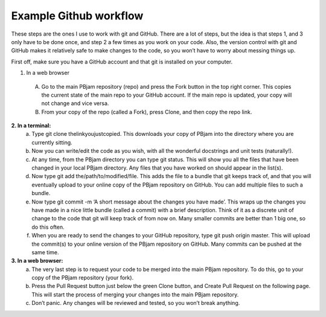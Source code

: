 Example Github workflow
^^^^^^^^^^^^^^^^^^^^^^^
These steps are the ones I use to work with git and GitHub. There are a lot of steps, but the idea is that steps 1, and 3 only have to be done once, and step 2 a few times as you work on your code. Also, the version control with git and GitHub makes it relatively safe to make changes to the code, so you won’t have to worry about messing things up.  

First off, make sure you have a GitHub account and that git is installed on your computer. 

1. In a web browser
  A. Go to the main PBjam repository (repo) and press the Fork button in the top right corner. This copies the current state of the main repo to your GitHub account. If the main repo is updated, your copy will not change and vice versa.
  B. From your copy of the repo (called a Fork), press Clone, and then copy the repo link. 

**2. In a terminal:**
  a. Type git clone thelinkyoujustcopied. This downloads your copy of PBjam into the directory where you are currently sitting.
  b. Now you can write/edit the code as you wish, with all the wonderful docstrings and unit tests (naturally!).
  c. At any time, from the PBjam directory you can type git status. This will show you all the files that have been changed in your local PBjam directory. Any files that you have worked on should appear in the list(s).
  d. Now type git add the/path/to/modified/file. This adds the file to a bundle that git keeps track of, and that you will eventually upload to your online copy of the PBjam repository on GitHub. You can add multiple files to such a bundle.
  e. Now type git commit -m ‘A short message about the changes you have made’. This wraps up the changes you have made in a nice little bundle (called a commit) with a brief description. Think of it as a discrete unit of change to the code that git will keep track of from now on. Many smaller commits are better than 1 big one, so do this often. 
  f. When you are ready to send the changes to your GitHub repository, type git push origin master. This will upload the commit(s) to your online version of the PBjam repository on GitHub. Many commits can be pushed at the same time.

**3. In a web browser:**
  a. The very last step is to request your code to be merged into the main PBjam repository. To do this, go to your copy of the PBjam repository (your fork).
  b. Press the Pull Request button just below the green Clone button, and Create Pull Request on the following page. This will start the process of merging your changes into the main PBjam repository. 
  c. Don’t panic. Any changes will be reviewed and tested, so you won’t break anything.

